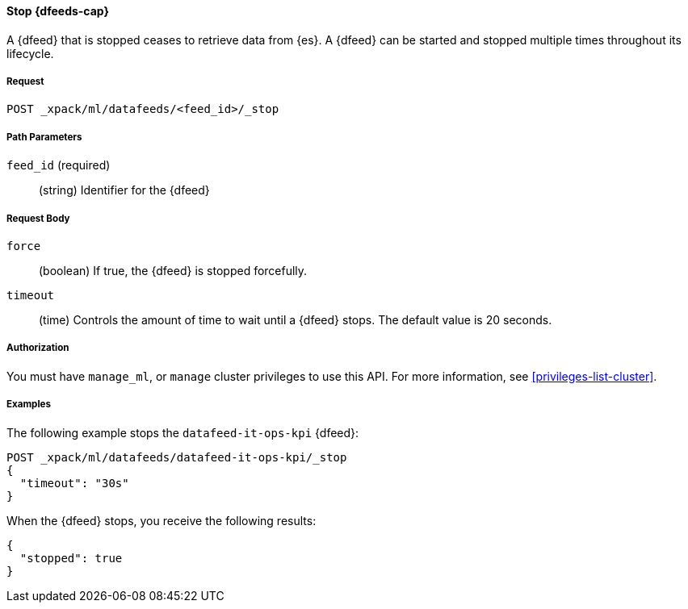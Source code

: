 //lcawley Verified example output 2017-04-11
[[ml-stop-datafeed]]
==== Stop {dfeeds-cap}

A {dfeed} that is stopped ceases to retrieve data from {es}.
A {dfeed} can be started and stopped multiple times throughout its lifecycle.

===== Request

`POST _xpack/ml/datafeeds/<feed_id>/_stop`

//===== Description

===== Path Parameters

`feed_id` (required)::
  (string) Identifier for the {dfeed}

===== Request Body

`force`::
  (boolean) If true, the {dfeed} is stopped forcefully.

`timeout`::
  (time) Controls the amount of time to wait until a {dfeed} stops.
  The default value is 20 seconds.


===== Authorization

You must have `manage_ml`, or `manage` cluster privileges to use this API.
For more information, see <<privileges-list-cluster>>.

===== Examples

The following example stops the `datafeed-it-ops-kpi` {dfeed}:

[source,js]
--------------------------------------------------
POST _xpack/ml/datafeeds/datafeed-it-ops-kpi/_stop
{
  "timeout": "30s"
}
--------------------------------------------------
// CONSOLE
// TEST[skip:todo]

When the {dfeed} stops, you receive the following results:
[source,js]
----
{
  "stopped": true
}
----
